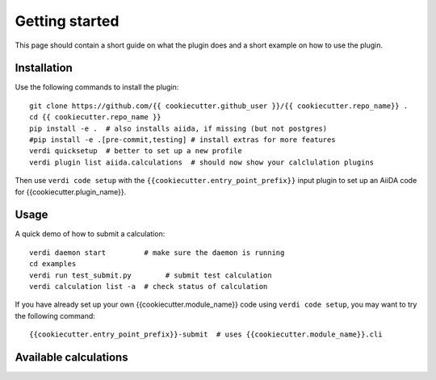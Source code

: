 ===============
Getting started
===============

This page should contain a short guide on what the plugin does and
a short example on how to use the plugin.

Installation
++++++++++++

Use the following commands to install the plugin::

    git clone https://github.com/{{ cookiecutter.github_user }}/{{ cookiecutter.repo_name}} .
    cd {{ cookiecutter.repo_name }}
    pip install -e .  # also installs aiida, if missing (but not postgres)
    #pip install -e .[pre-commit,testing] # install extras for more features
    verdi quicksetup  # better to set up a new profile
    verdi plugin list aiida.calculations  # should now show your calclulation plugins

Then use ``verdi code setup`` with the ``{{cookiecutter.entry_point_prefix}}`` input plugin
to set up an AiiDA code for {{cookiecutter.plugin_name}}.

Usage
+++++

A quick demo of how to submit a calculation::

    verdi daemon start         # make sure the daemon is running
    cd examples
    verdi run test_submit.py        # submit test calculation
    verdi calculation list -a  # check status of calculation

If you have already set up your own {{cookiecutter.module_name}} code using
``verdi code setup``, you may want to try the following command::

    {{cookiecutter.entry_point_prefix}}-submit  # uses {{cookiecutter.module_name}}.cli

Available calculations
++++++++++++++++++++++

.. aiida-calcjob:: DiffCalculation
    :module: {{cookiecutter.module_name}}.calculations
